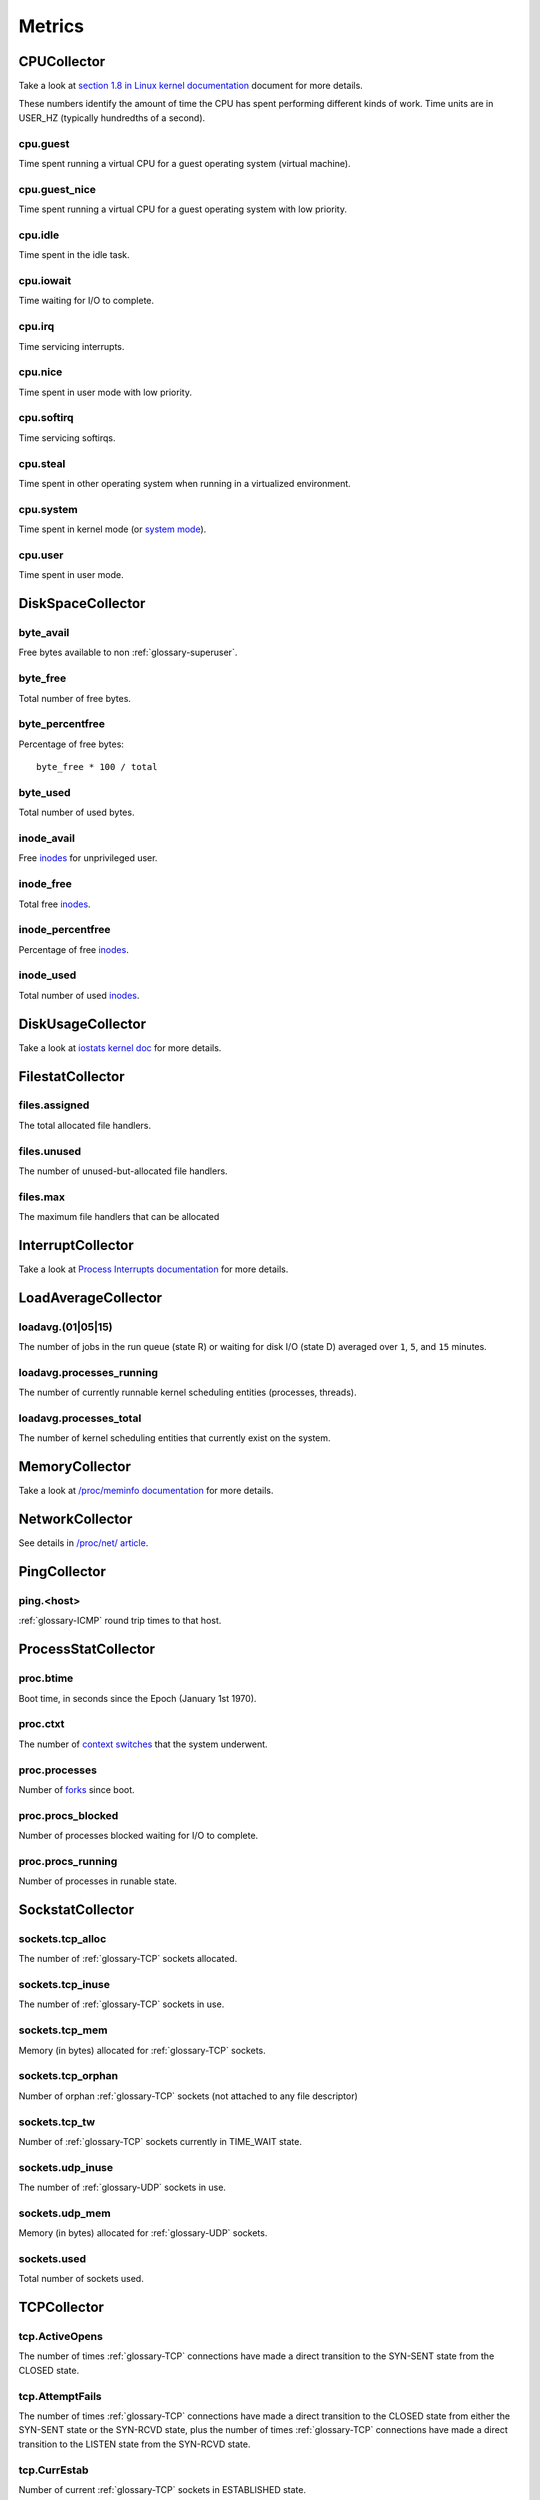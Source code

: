 Metrics
=======

CPUCollector
------------

Take a look at
`section 1.8 in Linux kernel documentation
<https://www.kernel.org/doc/Documentation/filesystems/proc.txt>`_
document for more details.

These numbers identify the amount of time the CPU has spent performing
different kinds of work. Time units are in USER_HZ (typically hundredths of a
second).

cpu.guest
~~~~~~~~~

Time spent running a virtual CPU for a guest operating system (virtual
machine).

cpu.guest_nice
~~~~~~~~~~~~~~

Time spent running a virtual CPU for a guest operating system with low
priority.

cpu.idle
~~~~~~~~

Time spent in the idle task.

cpu.iowait
~~~~~~~~~~

Time waiting for I/O to complete.

cpu.irq
~~~~~~~

Time servicing interrupts.

cpu.nice
~~~~~~~~

Time spent in user mode with low priority.

cpu.softirq
~~~~~~~~~~~

Time servicing softirqs.

cpu.steal
~~~~~~~~~

Time spent in other operating system when running in a virtualized environment.

cpu.system
~~~~~~~~~~

Time spent in kernel mode (or `system mode
<http://www.tldp.org/LDP/tlk/kernel/processes.html>`_).

cpu.user
~~~~~~~~

Time spent in user mode.

DiskSpaceCollector
------------------

byte_avail
~~~~~~~~~~

Free bytes available to non :ref:`glossary-superuser`.

byte_free
~~~~~~~~~

Total number of free bytes.

byte_percentfree
~~~~~~~~~~~~~~~~

Percentage of free bytes::

  byte_free * 100 / total

byte_used
~~~~~~~~~

Total number of used bytes.

inode_avail
~~~~~~~~~~~

Free inodes_ for unprivileged user.

inode_free
~~~~~~~~~~

Total free inodes_.

inode_percentfree
~~~~~~~~~~~~~~~~~

Percentage of free inodes_.

inode_used
~~~~~~~~~~

Total number of used inodes_.

DiskUsageCollector
------------------

Take a look at
`iostats kernel doc <https://www.kernel.org/doc/Documentation/iostats.txt>`_
for more details.

FilestatCollector
-----------------

files.assigned
~~~~~~~~~~~~~~

The total allocated file handlers.

files.unused
~~~~~~~~~~~~

The number of unused-but-allocated file handlers.

files.max
~~~~~~~~~

The maximum file handlers that can be allocated

InterruptCollector
------------------

Take a look at
`Process Interrupts documentation
<https://access.redhat.com/documentation/en-US/
Red_Hat_Enterprise_Linux/6/html/Deployment_Guide/s2-proc-interrupts.html>`_
for more details.

LoadAverageCollector
--------------------

loadavg.(01|05|15)
~~~~~~~~~~~~~~~~~~

The number of jobs in the run queue (state R) or waiting for disk I/O (state D)
averaged over ``1``, ``5``, and ``15`` minutes.

loadavg.processes_running
~~~~~~~~~~~~~~~~~~~~~~~~~

The number of currently runnable kernel scheduling entities (processes,
threads).

loadavg.processes_total
~~~~~~~~~~~~~~~~~~~~~~~

The number of kernel scheduling entities that currently exist on the system.

MemoryCollector
---------------

Take a look at
`/proc/meminfo documentation
<https://access.redhat.com/documentation/en-US/
Red_Hat_Enterprise_Linux/6/html/Deployment_Guide/s2-proc-meminfo.html>`_
for more details.

NetworkCollector
----------------

See details in
`/proc/net/ article
<http://www.onlamp.com/pub/a/linux/2000/11/16/LinuxAdmin.html>`_.

PingCollector
-------------

ping.<host>
~~~~~~~~~~~

:ref:`glossary-ICMP` round trip times to that host.

ProcessStatCollector
--------------------

proc.btime
~~~~~~~~~~

Boot time, in seconds since the Epoch (January 1st 1970).

proc.ctxt
~~~~~~~~~

The number of `context switches
<https://en.wikipedia.org/wiki/Context_switch>`_ that the system underwent.

proc.processes
~~~~~~~~~~~~~~

Number of `forks <http://man7.org/linux/man-pages/man2/fork.2.html>`_
since boot.

proc.procs_blocked
~~~~~~~~~~~~~~~~~~

Number of processes blocked waiting for I/O to complete.

proc.procs_running
~~~~~~~~~~~~~~~~~~

Number of processes in runable state.

SockstatCollector
-----------------

sockets.tcp_alloc
~~~~~~~~~~~~~~~~~

The number of :ref:`glossary-TCP` sockets allocated.

sockets.tcp_inuse
~~~~~~~~~~~~~~~~~

The number of :ref:`glossary-TCP` sockets in use.

sockets.tcp_mem
~~~~~~~~~~~~~~~

Memory (in bytes) allocated for :ref:`glossary-TCP` sockets.

sockets.tcp_orphan
~~~~~~~~~~~~~~~~~~

Number of orphan :ref:`glossary-TCP` sockets (not attached to any file
descriptor)

sockets.tcp_tw
~~~~~~~~~~~~~~

Number of :ref:`glossary-TCP` sockets currently in TIME_WAIT state.

sockets.udp_inuse
~~~~~~~~~~~~~~~~~

The number of :ref:`glossary-UDP` sockets in use.

sockets.udp_mem
~~~~~~~~~~~~~~~

Memory (in bytes) allocated for :ref:`glossary-UDP` sockets.

sockets.used
~~~~~~~~~~~~

Total number of sockets used.

TCPCollector
------------

tcp.ActiveOpens
~~~~~~~~~~~~~~~

The number of times :ref:`glossary-TCP` connections have made a direct
transition to the SYN-SENT state from the CLOSED state.

tcp.AttemptFails
~~~~~~~~~~~~~~~~

The number of times :ref:`glossary-TCP` connections have made a direct
transition to the CLOSED state from either the SYN-SENT state or the SYN-RCVD
state, plus the number of times :ref:`glossary-TCP` connections have made a
direct transition to the LISTEN state from the SYN-RCVD state.

tcp.CurrEstab
~~~~~~~~~~~~~

Number of current :ref:`glossary-TCP` sockets in ESTABLISHED state.

tcp.EstabResets
~~~~~~~~~~~~~~~

The number of times :ref:`glossary-TCP` connections have made a direct
transition to the CLOSED state from either the ESTABLISHED state or the
CLOSE-WAIT state.

tcp.InErrs
~~~~~~~~~~

The total number of segments received in error (for example, bad
:ref:`glossary-TCP` checksums).

tcp.ListenDrops
~~~~~~~~~~~~~~~

Number of SYNs to LISTEN sockets dropped.

tcp.ListenOverflows
~~~~~~~~~~~~~~~~~~~

Number of times the listen queue of a socket overflowed.

tcp.PassiveOpens
~~~~~~~~~~~~~~~~

Number of successful passive fast opens.

tcp.TCPAbortOnMemory
~~~~~~~~~~~~~~~~~~~~

Number of connections aborted due to memory pressure.

tcp.TCPBacklogDrop
~~~~~~~~~~~~~~~~~~

Number of frames dropped because of full backlog queue.

tcp.TCPFastRetrans
~~~~~~~~~~~~~~~~~~

Number of fast retransmits.

tcp.TCPForwardRetrans
~~~~~~~~~~~~~~~~~~~~~

Number of forward retransmits.

tcp.TCPLoss
~~~~~~~~~~~

Number packet loss on :ref:`glossary-TCP` connections

tcp.TCPLostRetransmit
~~~~~~~~~~~~~~~~~~~~~

Number of retransmits lost.

tcp.TCPSlowStartRetrans
~~~~~~~~~~~~~~~~~~~~~~~

Number of retransmits in slow start.

tcp.TCPTimeouts
~~~~~~~~~~~~~~~

Number of other :ref:`glossary-TCP` timeouts.

UptimeCollector
---------------

uptime.minutes
~~~~~~~~~~~~~~

The number of minutes the system has been up.

VMStatCollector
---------------

Look in `Memory Management <http://www.tldp.org/LDP/tlk/mm/memory.html>`_ for
more details.

vmstat.pgpgin
~~~~~~~~~~~~~

Number of kilobytes the system has paged in from disk per second.

vmstat.pgpgout
~~~~~~~~~~~~~~

Number of kilobytes the system has paged out to disk per second.

vmstat.pswpin
~~~~~~~~~~~~~

Number of kilobytes the system has swapped in from disk per second.

vmstat.pswpout
~~~~~~~~~~~~~~

Number of kilobytes the system has swapped out to disk per second.

.. _inodes: https://en.wikipedia.org/wiki/Inode

